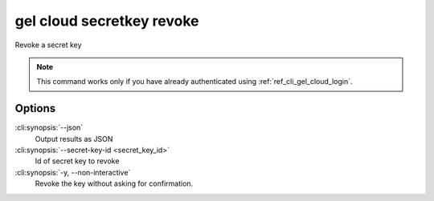 .. _ref_cli_gel_cloud_secretkey_revoke:


==========================
gel cloud secretkey revoke
==========================

Revoke a secret key

.. cli:synopsis::

    gel cloud secretkey revoke [<options>] --secret-key-id <secret-key-id>

.. note::

    This command works only if you have already authenticated using
    :ref:`ref_cli_gel_cloud_login`.

Options
=======

:cli:synopsis:`--json`
    Output results as JSON
:cli:synopsis:`--secret-key-id <secret_key_id>`
    Id of secret key to revoke
:cli:synopsis:`-y, --non-interactive`
    Revoke the key without asking for confirmation.
